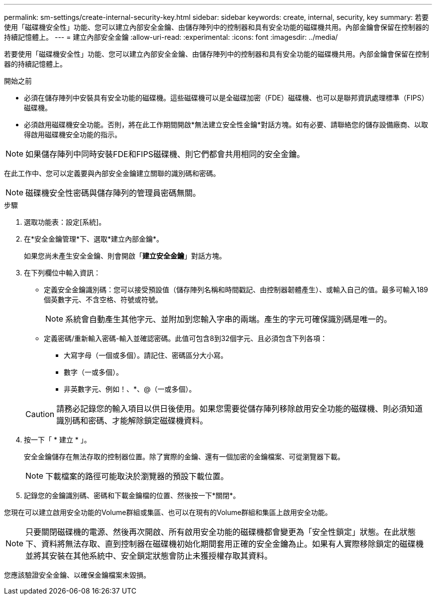 ---
permalink: sm-settings/create-internal-security-key.html 
sidebar: sidebar 
keywords: create, internal, security, key 
summary: 若要使用「磁碟機安全性」功能、您可以建立內部安全金鑰、由儲存陣列中的控制器和具有安全功能的磁碟機共用。內部金鑰會保留在控制器的持續記憶體上。 
---
= 建立內部安全金鑰
:allow-uri-read: 
:experimental: 
:icons: font
:imagesdir: ../media/


[role="lead"]
若要使用「磁碟機安全性」功能、您可以建立內部安全金鑰、由儲存陣列中的控制器和具有安全功能的磁碟機共用。內部金鑰會保留在控制器的持續記憶體上。

.開始之前
* 必須在儲存陣列中安裝具有安全功能的磁碟機。這些磁碟機可以是全磁碟加密（FDE）磁碟機、也可以是聯邦資訊處理標準（FIPS）磁碟機。
* 必須啟用磁碟機安全功能。否則，將在此工作期間開啟*無法建立安全性金鑰*對話方塊。如有必要、請聯絡您的儲存設備廠商、以取得啟用磁碟機安全功能的指示。


[NOTE]
====
如果儲存陣列中同時安裝FDE和FIPS磁碟機、則它們都會共用相同的安全金鑰。

====
在此工作中、您可以定義要與內部安全金鑰建立關聯的識別碼和密碼。

[NOTE]
====
磁碟機安全性密碼與儲存陣列的管理員密碼無關。

====
.步驟
. 選取功能表：設定[系統]。
. 在*安全金鑰管理*下、選取*建立內部金鑰*。
+
如果您尚未產生安全金鑰、則會開啟「*建立安全金鑰*」對話方塊。

. 在下列欄位中輸入資訊：
+
** 定義安全金鑰識別碼：您可以接受預設值（儲存陣列名稱和時間戳記、由控制器韌體產生）、或輸入自己的值。最多可輸入189個英數字元、不含空格、符號或符號。
+
[NOTE]
====
系統會自動產生其他字元、並附加到您輸入字串的兩端。產生的字元可確保識別碼是唯一的。

====
** 定義密碼/重新輸入密碼-輸入並確認密碼。此值可包含8到32個字元、且必須包含下列各項：
+
*** 大寫字母（一個或多個）。請記住、密碼區分大小寫。
*** 數字（一或多個）。
*** 非英數字元、例如！、*、@（一或多個）。




+
[CAUTION]
====
請務必記錄您的輸入項目以供日後使用。如果您需要從儲存陣列移除啟用安全功能的磁碟機、則必須知道識別碼和密碼、才能解除鎖定磁碟機資料。

====
. 按一下「 * 建立 * 」。
+
安全金鑰儲存在無法存取的控制器位置。除了實際的金鑰、還有一個加密的金鑰檔案、可從瀏覽器下載。

+
[NOTE]
====
下載檔案的路徑可能取決於瀏覽器的預設下載位置。

====
. 記錄您的金鑰識別碼、密碼和下載金鑰檔的位置、然後按一下*關閉*。


您現在可以建立啟用安全功能的Volume群組或集區、也可以在現有的Volume群組和集區上啟用安全功能。

[NOTE]
====
只要關閉磁碟機的電源、然後再次開啟、所有啟用安全功能的磁碟機都會變更為「安全性鎖定」狀態。在此狀態下、資料將無法存取、直到控制器在磁碟機初始化期間套用正確的安全金鑰為止。如果有人實際移除鎖定的磁碟機並將其安裝在其他系統中、安全鎖定狀態會防止未獲授權存取其資料。

====
您應該驗證安全金鑰、以確保金鑰檔案未毀損。
